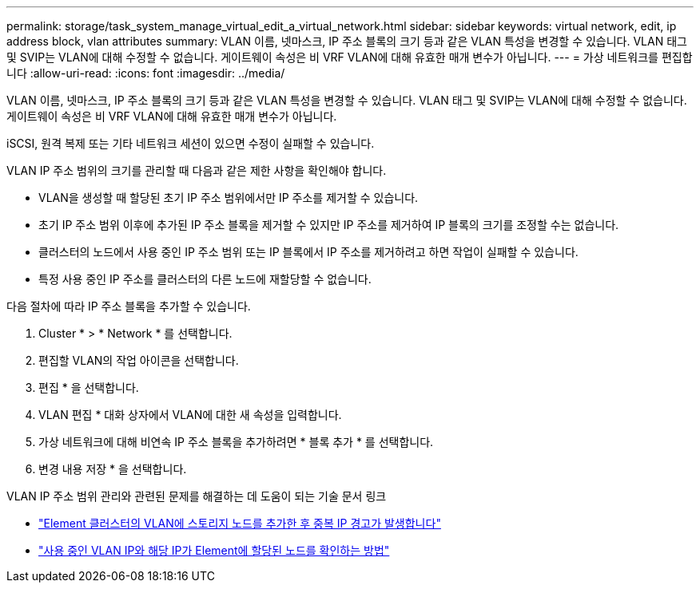 ---
permalink: storage/task_system_manage_virtual_edit_a_virtual_network.html 
sidebar: sidebar 
keywords: virtual network, edit, ip address block, vlan attributes 
summary: VLAN 이름, 넷마스크, IP 주소 블록의 크기 등과 같은 VLAN 특성을 변경할 수 있습니다. VLAN 태그 및 SVIP는 VLAN에 대해 수정할 수 없습니다. 게이트웨이 속성은 비 VRF VLAN에 대해 유효한 매개 변수가 아닙니다. 
---
= 가상 네트워크를 편집합니다
:allow-uri-read: 
:icons: font
:imagesdir: ../media/


[role="lead"]
VLAN 이름, 넷마스크, IP 주소 블록의 크기 등과 같은 VLAN 특성을 변경할 수 있습니다. VLAN 태그 및 SVIP는 VLAN에 대해 수정할 수 없습니다. 게이트웨이 속성은 비 VRF VLAN에 대해 유효한 매개 변수가 아닙니다.

iSCSI, 원격 복제 또는 기타 네트워크 세션이 있으면 수정이 실패할 수 있습니다.

VLAN IP 주소 범위의 크기를 관리할 때 다음과 같은 제한 사항을 확인해야 합니다.

* VLAN을 생성할 때 할당된 초기 IP 주소 범위에서만 IP 주소를 제거할 수 있습니다.
* 초기 IP 주소 범위 이후에 추가된 IP 주소 블록을 제거할 수 있지만 IP 주소를 제거하여 IP 블록의 크기를 조정할 수는 없습니다.
* 클러스터의 노드에서 사용 중인 IP 주소 범위 또는 IP 블록에서 IP 주소를 제거하려고 하면 작업이 실패할 수 있습니다.
* 특정 사용 중인 IP 주소를 클러스터의 다른 노드에 재할당할 수 없습니다.


다음 절차에 따라 IP 주소 블록을 추가할 수 있습니다.

. Cluster * > * Network * 를 선택합니다.
. 편집할 VLAN의 작업 아이콘을 선택합니다.
. 편집 * 을 선택합니다.
. VLAN 편집 * 대화 상자에서 VLAN에 대한 새 속성을 입력합니다.
. 가상 네트워크에 대해 비연속 IP 주소 블록을 추가하려면 * 블록 추가 * 를 선택합니다.
. 변경 내용 저장 * 을 선택합니다.


VLAN IP 주소 범위 관리와 관련된 문제를 해결하는 데 도움이 되는 기술 문서 링크

* https://kb.netapp.com/Advice_and_Troubleshooting/Data_Storage_Software/Element_Software/Duplicate_IP_warning_after_adding_a_storage_node_in_VLAN_on_Element_cluster["Element 클러스터의 VLAN에 스토리지 노드를 추가한 후 중복 IP 경고가 발생합니다"]
* link:++https://kb.netapp.com/Advice_and_Troubleshooting/Hybrid_Cloud_Infrastructure/NetApp_HCI/How_to_determine_which_VLAN_IP's_are_in_use_and_which_nodes_those_IP's_are_assigned_to_in_Element++["사용 중인 VLAN IP와 해당 IP가 Element에 할당된 노드를 확인하는 방법"]

